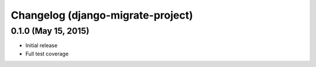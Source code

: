 Changelog (django-migrate-project)
==================================

0.1.0 (May 15, 2015)
--------------------

- Initial release
- Full test coverage
